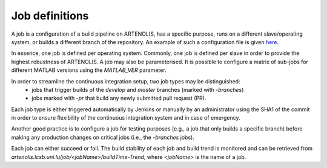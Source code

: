 Job definitions
===============

A job is a configuration of a build pipeline on ARTENOLIS, has a specific purpose, runs on a different slave/operating system,
or builds a different branch of the repository. An example of such a
configuration file is given `here <https://king.nuigalway.ie/artenolis/configExample.yml>`_.

In essence, one job is defined per operating system. Commonly, one job is defined per slave in order to provide
the highest robustness of ARTENOLIS. A job may also be parameterised. It is possible to configure a matrix of sub-jobs
for different MATLAB versions using the `MATLAB_VER` parameter.

In order to streamline the continuous integration setup, two job types may be distinguished:
    - jobs that trigger builds of the `develop` and `master` branches (marked with `-branches`)
    - jobs marked with `-pr` that build any newly submitted pull request (PR).

Each job type is either triggered automatically by Jenkins or manually by an administrator using the SHA1 of the commit
in order to ensure flexibility of the continuous integration system and in case of emergency.

Another good practice is to configure a job for testing purposes
(e.g., a job that only builds a specific branch) before making any production changes on critical jobs (i.e., the `-branches` jobs).

Each job can either succeed or fail. The build stability of each job and build trend is monitored and can be retrieved from
`artenolis.lcsb.uni.lu/job/<jobName>/buildTime-Trend`, where `<jobName>` is the name of a job.

